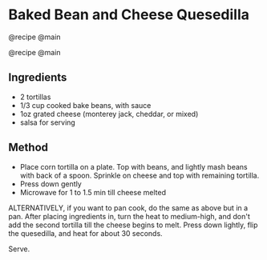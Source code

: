 * Baked Bean and Cheese Quesedilla
@recipe @main

@recipe @main

** Ingredients

- 2 tortillas
- 1/3 cup cooked bake beans, with sauce
- 1oz grated cheese (monterey jack, cheddar, or mixed)
- salsa for serving

** Method

- Place corn tortilla on a plate. Top with beans, and lightly mash beans with back of a spoon. Sprinkle on cheese and top with remaining tortilla.
- Press down gently
- Microwave for 1 to 1.5 min till cheese melted

ALTERNATIVELY, if you want to pan cook, do the same as above but in a pan. After placing ingredients in, turn the heat to medium-high, and don't add the second tortilla till the cheese begins to melt. Press down lightly, flip the quesedilla, and heat for about 30 seconds.

Serve.
